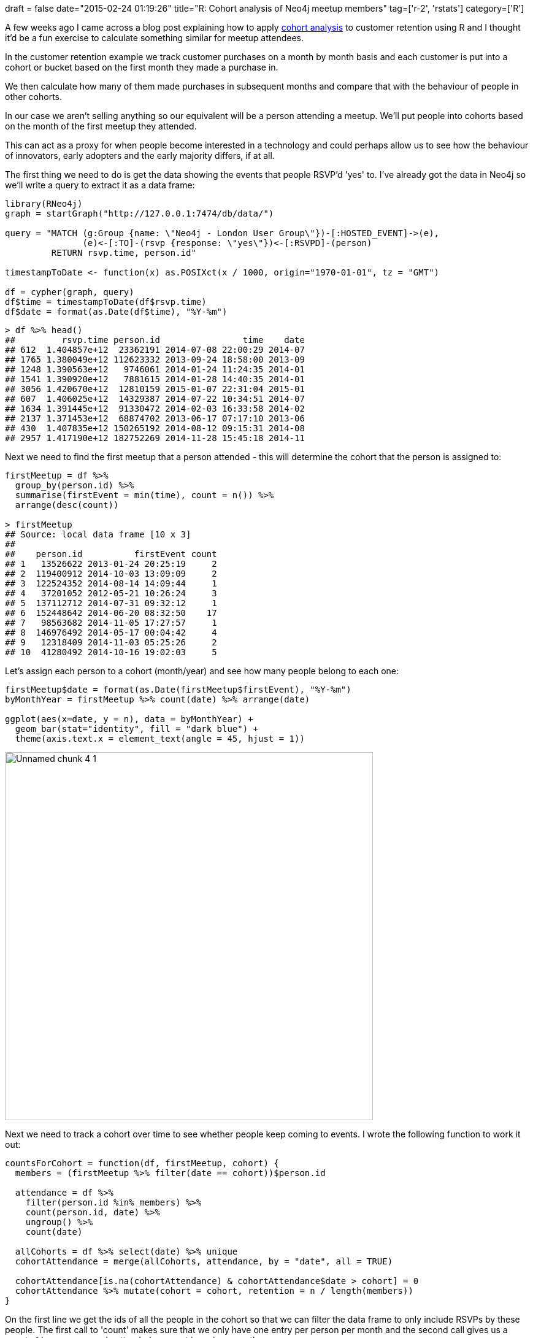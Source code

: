 +++
draft = false
date="2015-02-24 01:19:26"
title="R: Cohort analysis of Neo4j meetup members"
tag=['r-2', 'rstats']
category=['R']
+++

A few weeks ago I came across a blog post explaining how to apply http://analyzecore.com/2014/07/03/cohort-analysis-in-r-retention-charts/[cohort analysis] to customer retention using R and I thought it'd be a fun exercise to calculate something similar for meetup attendees.

In the customer retention example we track customer purchases on a month by month basis and each customer is put into a cohort or bucket based on the first month they made a purchase in.

We then calculate how many of them made purchases in subsequent months and compare that with the behaviour of people in other cohorts.

In our case we aren't selling anything so our equivalent will be a person attending a meetup. We'll put people into cohorts based on the month of the first meetup they attended.

This can act as a proxy for when people become interested in a technology and could perhaps allow us to see how the behaviour of innovators, early adopters and the early majority differs, if at all.

The first thing we need to do is get the data showing the events that people RSVP'd 'yes' to. I've already got the data in Neo4j so we'll write a query to extract it as a data frame:

[source,r]
----

library(RNeo4j)
graph = startGraph("http://127.0.0.1:7474/db/data/")

query = "MATCH (g:Group {name: \"Neo4j - London User Group\"})-[:HOSTED_EVENT]->(e),
               (e)<-[:TO]-(rsvp {response: \"yes\"})<-[:RSVPD]-(person)
         RETURN rsvp.time, person.id"

timestampToDate <- function(x) as.POSIXct(x / 1000, origin="1970-01-01", tz = "GMT")

df = cypher(graph, query)
df$time = timestampToDate(df$rsvp.time)
df$date = format(as.Date(df$time), "%Y-%m")
----

[source,r]
----

> df %>% head()
##         rsvp.time person.id                time    date
## 612  1.404857e+12  23362191 2014-07-08 22:00:29 2014-07
## 1765 1.380049e+12 112623332 2013-09-24 18:58:00 2013-09
## 1248 1.390563e+12   9746061 2014-01-24 11:24:35 2014-01
## 1541 1.390920e+12   7881615 2014-01-28 14:40:35 2014-01
## 3056 1.420670e+12  12810159 2015-01-07 22:31:04 2015-01
## 607  1.406025e+12  14329387 2014-07-22 10:34:51 2014-07
## 1634 1.391445e+12  91330472 2014-02-03 16:33:58 2014-02
## 2137 1.371453e+12  68874702 2013-06-17 07:17:10 2013-06
## 430  1.407835e+12 150265192 2014-08-12 09:15:31 2014-08
## 2957 1.417190e+12 182752269 2014-11-28 15:45:18 2014-11
----

Next we need to find the first meetup that a person attended - this will determine the cohort that the person is assigned to:

[source,r]
----

firstMeetup = df %>%
  group_by(person.id) %>%
  summarise(firstEvent = min(time), count = n()) %>%
  arrange(desc(count))

> firstMeetup
## Source: local data frame [10 x 3]
##
##    person.id          firstEvent count
## 1   13526622 2013-01-24 20:25:19     2
## 2  119400912 2014-10-03 13:09:09     2
## 3  122524352 2014-08-14 14:09:44     1
## 4   37201052 2012-05-21 10:26:24     3
## 5  137112712 2014-07-31 09:32:12     1
## 6  152448642 2014-06-20 08:32:50    17
## 7   98563682 2014-11-05 17:27:57     1
## 8  146976492 2014-05-17 00:04:42     4
## 9   12318409 2014-11-03 05:25:26     2
## 10  41280492 2014-10-16 19:02:03     5
----

Let's assign each person to a cohort (month/year) and see how many people belong to each one:

[source,r]
----

firstMeetup$date = format(as.Date(firstMeetup$firstEvent), "%Y-%m")
byMonthYear = firstMeetup %>% count(date) %>% arrange(date)

ggplot(aes(x=date, y = n), data = byMonthYear) +
  geom_bar(stat="identity", fill = "dark blue") +
  theme(axis.text.x = element_text(angle = 45, hjust = 1))
----

image::{{<siteurl>}}/uploads/2015/02/unnamed-chunk-4-1.png[Unnamed chunk 4 1,600]

Next we need to track a cohort over time to see whether people keep coming to events. I wrote the following function to work it out:

[source,r]
----

countsForCohort = function(df, firstMeetup, cohort) {
  members = (firstMeetup %>% filter(date == cohort))$person.id

  attendance = df %>%
    filter(person.id %in% members) %>%
    count(person.id, date) %>%
    ungroup() %>%
    count(date)

  allCohorts = df %>% select(date) %>% unique
  cohortAttendance = merge(allCohorts, attendance, by = "date", all = TRUE)

  cohortAttendance[is.na(cohortAttendance) & cohortAttendance$date > cohort] = 0
  cohortAttendance %>% mutate(cohort = cohort, retention = n / length(members))
}
----

On the first line we get the ids of all the people in the cohort so that we can filter the data frame to only include RSVPs by these people. The first call to 'count' makes sure that we only have one entry per person per month and the second call gives us a count of how many people attended an event in a given month.

Next we do the equivalent of a left join using the merge function to ensure we have a row representing each month even if noone from the cohort attended. This will lead to NA entries if there's no matching row in the 'attendance' data frame - we'll replace those with a 0 if the cohort is in the future. If not we'll leave it as it is.

Finally we calculate the retention rate for each month for that cohort. e.g. these are some of the rows for the '2011-06' cohort:

[source,r]
----

> countsForCohort(df, firstMeetup, "2011-06") %>% sample_n(10)
      date n  cohort retention
16 2013-01 1 2011-06      0.25
5  2011-10 1 2011-06      0.25
30 2014-03 0 2011-06      0.00
29 2014-02 0 2011-06      0.00
40 2015-01 0 2011-06      0.00
31 2014-04 0 2011-06      0.00
8  2012-04 2 2011-06      0.50
39 2014-12 0 2011-06      0.00
2  2011-07 1 2011-06      0.25
19 2013-04 1 2011-06      0.25
----

We could then choose to plot that cohort:

[source,r]
----

ggplot(aes(x=date, y = retention, colour = cohort), data = countsForCohort(df, firstMeetup, "2011-06")) +
  geom_line(aes(group = cohort)) +
  theme(axis.text.x = element_text(angle = 45, hjust = 1))
----

image::{{<siteurl>}}/uploads/2015/02/unnamed-chunk-5-1.png[Unnamed chunk 5 1,600]

From this chart we can see that none of the people who first attended a Neo4j meetup in June 2011 have attended any events for the last two years.

Next we want to be able to plot multiple cohorts on the same chart which we can easily do by constructing one big data frame and passing it to ggplot:

[source,r]
----

cohorts = collect(df %>% select(date) %>% unique())[,1]

cohortAttendance = data.frame()
for(cohort in cohorts) {
  cohortAttendance = rbind(cohortAttendance,countsForCohort(df, firstMeetup, cohort))
}

ggplot(aes(x=date, y = retention, colour = cohort), data = cohortAttendance) +
  geom_line(aes(group = cohort)) +
  theme(axis.text.x = element_text(angle = 45, hjust = 1))
----

image::{{<siteurl>}}/uploads/2015/02/unnamed-chunk-5-2.png[Unnamed chunk 5 2,600]

This all looks a bit of a mess and at the moment we can't easily compare cohorts as they start at different places on the x axis. We can fix that by adding a 'monthNumber' column to the data frame which we calculate with the following function:

[source,r]
----

monthNumber = function(cohort, date) {
  cohortAsDate = as.yearmon(cohort)
  dateAsDate = as.yearmon(date)

  if(cohortAsDate > dateAsDate) {
    "NA"
  } else {
    paste(round((dateAsDate - cohortAsDate) * 12), sep="")
  }
}
----

Now let's create a new data frame with the month field added:

[source,r]
----

cohortAttendanceWithMonthNumber = cohortAttendance %>%
  group_by(row_number()) %>%
  mutate(monthNumber = monthNumber(cohort, date)) %>%
  filter(monthNumber != "NA") %>%
  filter(monthNumber != "0") %>%
  mutate(monthNumber = as.numeric(monthNumber)) %>%
  arrange(monthNumber)
----

We're also filtering out any 'NA' columns which would represent row entries for months from before the cohort started. We don't want to plot those.

finally let's plot a chart containing all cohorts normalised by month number:

[source,r]
----

ggplot(aes(x=monthNumber, y = retention, colour = cohort), data = cohortAttendanceWithMonthNumber) +
  geom_line(aes(group = cohort)) +
  theme(axis.text.x = element_text(angle = 45, hjust = 1), panel.background = element_blank())
----

image::{{<siteurl>}}/uploads/2015/02/unnamed-chunk-5-3.png[Unnamed chunk 5 3,600]

It's still a bit of a mess but what stands out is that when the number of people in a cohort is small the fluctuation in the retention value can be quite pronounced.

The next step is to make the cohorts a bit more coarse grained to see if it reveals some insights. I think I'll start out with a cohort covering a 3 month period and see how that works out.
